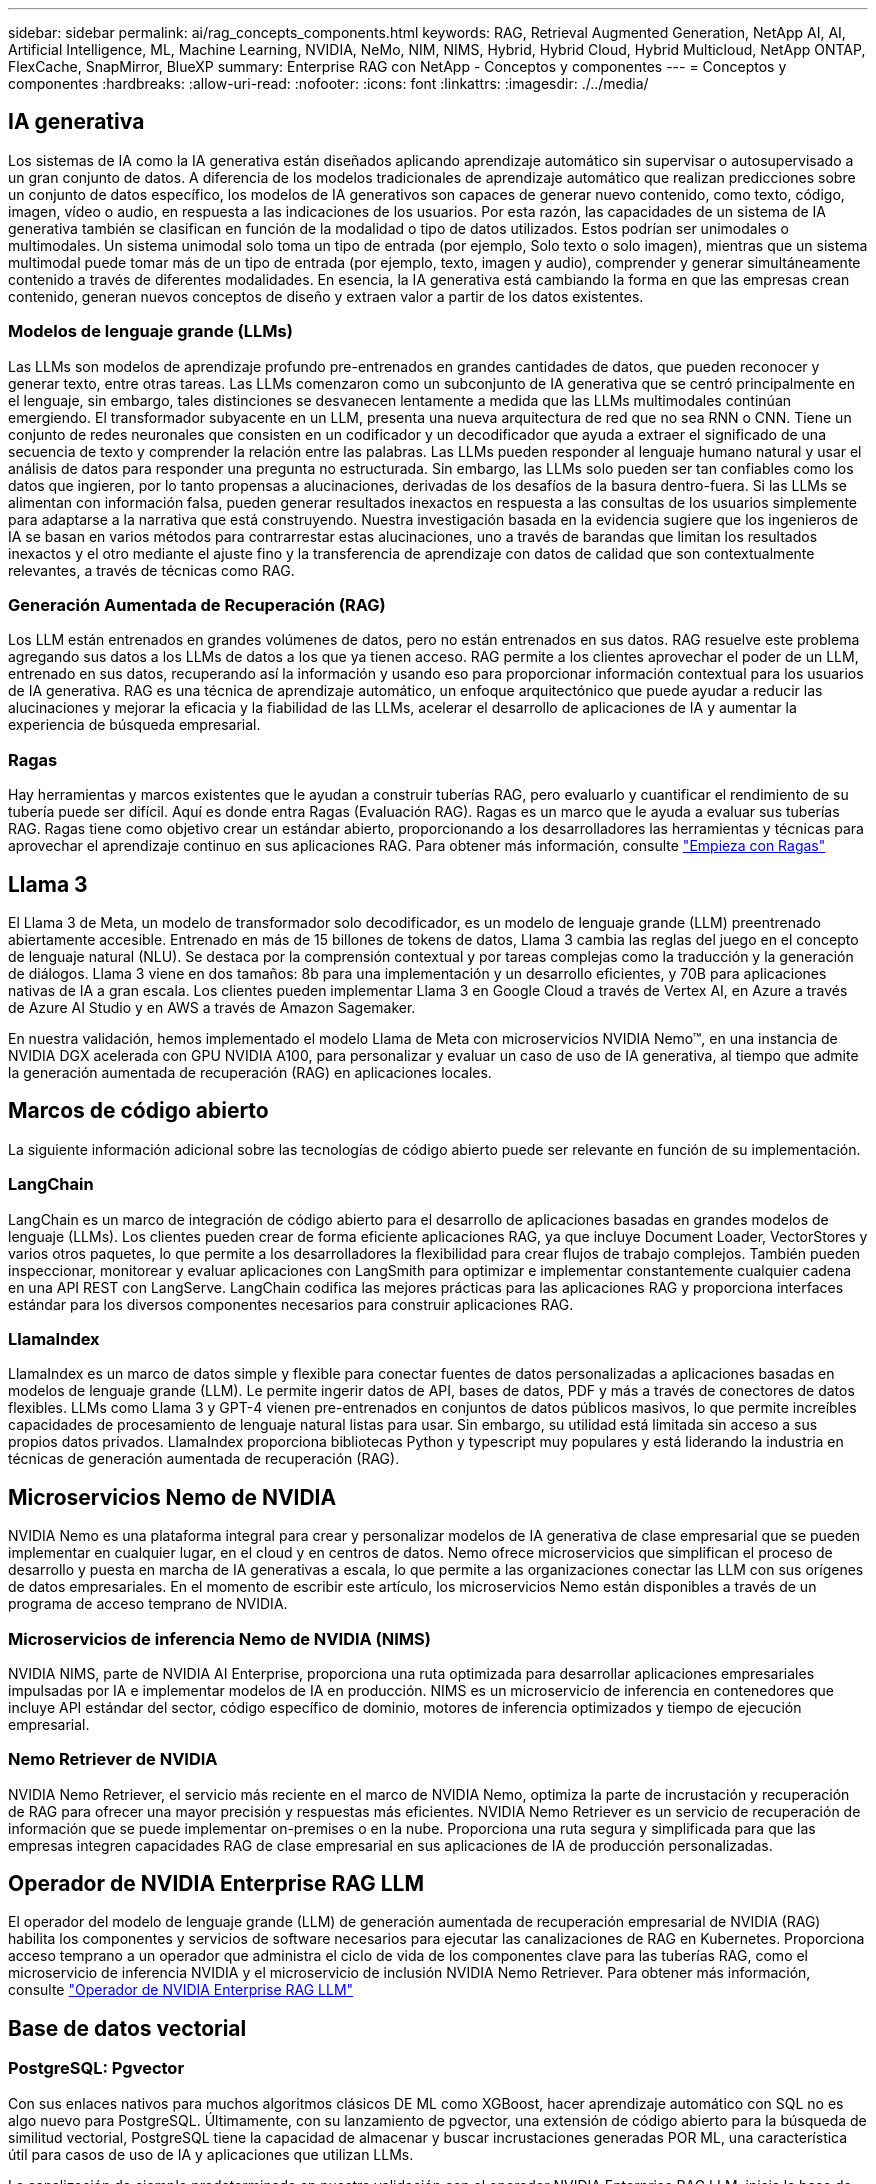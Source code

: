 ---
sidebar: sidebar 
permalink: ai/rag_concepts_components.html 
keywords: RAG, Retrieval Augmented Generation, NetApp AI, AI, Artificial Intelligence, ML, Machine Learning, NVIDIA, NeMo, NIM, NIMS, Hybrid, Hybrid Cloud, Hybrid Multicloud, NetApp ONTAP, FlexCache, SnapMirror, BlueXP 
summary: Enterprise RAG con NetApp - Conceptos y componentes 
---
= Conceptos y componentes
:hardbreaks:
:allow-uri-read: 
:nofooter: 
:icons: font
:linkattrs: 
:imagesdir: ./../media/




== IA generativa

Los sistemas de IA como la IA generativa están diseñados aplicando aprendizaje automático sin supervisar o autosupervisado a un gran conjunto de datos. A diferencia de los modelos tradicionales de aprendizaje automático que realizan predicciones sobre un conjunto de datos específico, los modelos de IA generativos son capaces de generar nuevo contenido, como texto, código, imagen, vídeo o audio, en respuesta a las indicaciones de los usuarios. Por esta razón, las capacidades de un sistema de IA generativa también se clasifican en función de la modalidad o tipo de datos utilizados. Estos podrían ser unimodales o multimodales. Un sistema unimodal solo toma un tipo de entrada (por ejemplo, Solo texto o solo imagen), mientras que un sistema multimodal puede tomar más de un tipo de entrada (por ejemplo, texto, imagen y audio), comprender y generar simultáneamente contenido a través de diferentes modalidades. En esencia, la IA generativa está cambiando la forma en que las empresas crean contenido, generan nuevos conceptos de diseño y extraen valor a partir de los datos existentes.



=== Modelos de lenguaje grande (LLMs)

Las LLMs son modelos de aprendizaje profundo pre-entrenados en grandes cantidades de datos, que pueden reconocer y generar texto, entre otras tareas. Las LLMs comenzaron como un subconjunto de IA generativa que se centró principalmente en el lenguaje, sin embargo, tales distinciones se desvanecen lentamente a medida que las LLMs multimodales continúan emergiendo. El transformador subyacente en un LLM, presenta una nueva arquitectura de red que no sea RNN o CNN. Tiene un conjunto de redes neuronales que consisten en un codificador y un decodificador que ayuda a extraer el significado de una secuencia de texto y comprender la relación entre las palabras. Las LLMs pueden responder al lenguaje humano natural y usar el análisis de datos para responder una pregunta no estructurada. Sin embargo, las LLMs solo pueden ser tan confiables como los datos que ingieren, por lo tanto propensas a alucinaciones, derivadas de los desafíos de la basura dentro-fuera. Si las LLMs se alimentan con información falsa, pueden generar resultados inexactos en respuesta a las consultas de los usuarios simplemente para adaptarse a la narrativa que está construyendo. Nuestra investigación basada en la evidencia sugiere que los ingenieros de IA se basan en varios métodos para contrarrestar estas alucinaciones, uno a través de barandas que limitan los resultados inexactos y el otro mediante el ajuste fino y la transferencia de aprendizaje con datos de calidad que son contextualmente relevantes, a través de técnicas como RAG.



=== Generación Aumentada de Recuperación (RAG)

Los LLM están entrenados en grandes volúmenes de datos, pero no están entrenados en sus datos. RAG resuelve este problema agregando sus datos a los LLMs de datos a los que ya tienen acceso. RAG permite a los clientes aprovechar el poder de un LLM, entrenado en sus datos, recuperando así la información y usando eso para proporcionar información contextual para los usuarios de IA generativa. RAG es una técnica de aprendizaje automático, un enfoque arquitectónico que puede ayudar a reducir las alucinaciones y mejorar la eficacia y la fiabilidad de las LLMs, acelerar el desarrollo de aplicaciones de IA y aumentar la experiencia de búsqueda empresarial.



=== Ragas

Hay herramientas y marcos existentes que le ayudan a construir tuberías RAG, pero evaluarlo y cuantificar el rendimiento de su tubería puede ser difícil. Aquí es donde entra Ragas (Evaluación RAG). Ragas es un marco que le ayuda a evaluar sus tuberías RAG. Ragas tiene como objetivo crear un estándar abierto, proporcionando a los desarrolladores las herramientas y técnicas para aprovechar el aprendizaje continuo en sus aplicaciones RAG. Para obtener más información, consulte https://docs.ragas.io/en/stable/getstarted/index.html["Empieza con Ragas"^]



== Llama 3

El Llama 3 de Meta, un modelo de transformador solo decodificador, es un modelo de lenguaje grande (LLM) preentrenado abiertamente accesible. Entrenado en más de 15 billones de tokens de datos, Llama 3 cambia las reglas del juego en el concepto de lenguaje natural (NLU). Se destaca por la comprensión contextual y por tareas complejas como la traducción y la generación de diálogos. Llama 3 viene en dos tamaños: 8b para una implementación y un desarrollo eficientes, y 70B para aplicaciones nativas de IA a gran escala. Los clientes pueden implementar Llama 3 en Google Cloud a través de Vertex AI, en Azure a través de Azure AI Studio y en AWS a través de Amazon Sagemaker.

En nuestra validación, hemos implementado el modelo Llama de Meta con microservicios NVIDIA Nemo™, en una instancia de NVIDIA DGX acelerada con GPU NVIDIA A100, para personalizar y evaluar un caso de uso de IA generativa, al tiempo que admite la generación aumentada de recuperación (RAG) en aplicaciones locales.



== Marcos de código abierto

La siguiente información adicional sobre las tecnologías de código abierto puede ser relevante en función de su implementación.



=== LangChain

LangChain es un marco de integración de código abierto para el desarrollo de aplicaciones basadas en grandes modelos de lenguaje (LLMs). Los clientes pueden crear de forma eficiente aplicaciones RAG, ya que incluye Document Loader, VectorStores y varios otros paquetes, lo que permite a los desarrolladores la flexibilidad para crear flujos de trabajo complejos. También pueden inspeccionar, monitorear y evaluar aplicaciones con LangSmith para optimizar e implementar constantemente cualquier cadena en una API REST con LangServe. LangChain codifica las mejores prácticas para las aplicaciones RAG y proporciona interfaces estándar para los diversos componentes necesarios para construir aplicaciones RAG.



=== LlamaIndex

LlamaIndex es un marco de datos simple y flexible para conectar fuentes de datos personalizadas a aplicaciones basadas en modelos de lenguaje grande (LLM). Le permite ingerir datos de API, bases de datos, PDF y más a través de conectores de datos flexibles. LLMs como Llama 3 y GPT-4 vienen pre-entrenados en conjuntos de datos públicos masivos, lo que permite increíbles capacidades de procesamiento de lenguaje natural listas para usar. Sin embargo, su utilidad está limitada sin acceso a sus propios datos privados. LlamaIndex proporciona bibliotecas Python y typescript muy populares y está liderando la industria en técnicas de generación aumentada de recuperación (RAG).



== Microservicios Nemo de NVIDIA

NVIDIA Nemo es una plataforma integral para crear y personalizar modelos de IA generativa de clase empresarial que se pueden implementar en cualquier lugar, en el cloud y en centros de datos. Nemo ofrece microservicios que simplifican el proceso de desarrollo y puesta en marcha de IA generativas a escala, lo que permite a las organizaciones conectar las LLM con sus orígenes de datos empresariales. En el momento de escribir este artículo, los microservicios Nemo están disponibles a través de un programa de acceso temprano de NVIDIA.



=== Microservicios de inferencia Nemo de NVIDIA (NIMS)

NVIDIA NIMS, parte de NVIDIA AI Enterprise, proporciona una ruta optimizada para desarrollar aplicaciones empresariales impulsadas por IA e implementar modelos de IA en producción. NIMS es un microservicio de inferencia en contenedores que incluye API estándar del sector, código específico de dominio, motores de inferencia optimizados y tiempo de ejecución empresarial.



=== Nemo Retriever de NVIDIA

NVIDIA Nemo Retriever, el servicio más reciente en el marco de NVIDIA Nemo, optimiza la parte de incrustación y recuperación de RAG para ofrecer una mayor precisión y respuestas más eficientes. NVIDIA Nemo Retriever es un servicio de recuperación de información que se puede implementar on-premises o en la nube. Proporciona una ruta segura y simplificada para que las empresas integren capacidades RAG de clase empresarial en sus aplicaciones de IA de producción personalizadas.



== Operador de NVIDIA Enterprise RAG LLM

El operador del modelo de lenguaje grande (LLM) de generación aumentada de recuperación empresarial de NVIDIA (RAG) habilita los componentes y servicios de software necesarios para ejecutar las canalizaciones de RAG en Kubernetes. Proporciona acceso temprano a un operador que administra el ciclo de vida de los componentes clave para las tuberías RAG, como el microservicio de inferencia NVIDIA y el microservicio de inclusión NVIDIA Nemo Retriever. Para obtener más información, consulte https://docs.nvidia.com/ai-enterprise/rag-llm-operator/0.4.1/index.html["Operador de NVIDIA Enterprise RAG LLM"^]



== Base de datos vectorial



=== PostgreSQL: Pgvector

Con sus enlaces nativos para muchos algoritmos clásicos DE ML como XGBoost, hacer aprendizaje automático con SQL no es algo nuevo para PostgreSQL. Últimamente, con su lanzamiento de pgvector, una extensión de código abierto para la búsqueda de similitud vectorial, PostgreSQL tiene la capacidad de almacenar y buscar incrustaciones generadas POR ML, una característica útil para casos de uso de IA y aplicaciones que utilizan LLMs.

La canalización de ejemplo predeterminada en nuestra validación con el operador NVIDIA Enterprise RAG LLM, inicia la base de datos pgvector en un pod. A continuación, el servidor de consultas se conecta a la base de datos pgvector para almacenar y recuperar las incrustaciones. La aplicación web del bot de chat y el servidor de consultas se comunican con los microservicios y la base de datos vectorial para responder a las peticiones de datos del usuario.



=== Milvus

Como una base de datos vectorial versátil que ofrece una API, al igual que MongoDB, Milvus destaca por su compatibilidad con una amplia variedad de tipos de datos y características como la multivectorización, por lo que es una opción popular para la ciencia de datos y el aprendizaje automático. Tiene la capacidad de almacenar, indexar y gestionar más de mil millones de vectores de incrustación generados por los modelos de redes neuronales profundas (DNN) y aprendizaje automático (ML). Los clientes pueden crear una aplicación RAG con el microservicio Nvidia NIM & Nemo y Milvus como base de datos vectorial. Una vez que el contenedor NVIDIA Nemo se ha desplegado correctamente para la generación de incrustaciones, el contenedor Milvus se puede implementar para almacenar esas incrustaciones. Para obtener más información sobre las bases de datos vectoriales y NetApp, consulte https://docs.netapp.com/us-en/netapp-solutions/ai/vector-database-solution-with-netapp.html["Arquitectura de referencia: Solución de base de datos vectorial con NetApp"^].



=== Cassandra de Apache

Apache Cassandra®, una base de datos NoSQL de código abierto, altamente escalable y de alta disponibilidad. Se envía con capacidades de búsqueda vectorial y admite tipos de datos vectoriales y funciones de búsqueda de similitud vectorial, particularmente útil para aplicaciones de IA que involucran LLMs y tuberías RAG privadas.

NetApp Instaclustr proporciona un servicio totalmente administrado para Apache Cassandra®, alojado en la nube o en las instalaciones. Permite a los clientes de NetApp aprovisionar un clúster Apache Cassandra® y conectarse al clúster mediante C#, Node.js, AWS PrivateLink y varias otras opciones a través de la consola Instaclustr o la API de aprovisionamiento Instaclstr.

Además, NetApp ONTAP actúa como proveedor de almacenamiento persistente para un clúster en contenedores de Apache Cassandra que se ejecuta en Kubernetes. Astra Control de NetApp amplía sin problemas las ventajas de la gestión de datos de ONTAP en aplicaciones de Kubernetes que utilizan una gran cantidad de datos, como Apache Cassandra. Para obtener más información al respecto, consulte https://cloud.netapp.com/hubfs/SB-4134-0321-DataStax-Cassandra-Guide%20(1).pdf["Gestión de datos para aplicaciones para DataStax Enterprise con Astra Control de NetApp y almacenamiento ONTAP"^]



=== Instaclustr. De NetApp

Instaclustr ayuda a las organizaciones a entregar aplicaciones a escala ofreciendo soporte a su infraestructura de datos mediante su plataforma SaaS para tecnologías de código abierto. Los desarrolladores de IA generativa que desean integrar la comprensión semántica en sus aplicaciones de búsqueda tienen una multitud de opciones. Instaclustr para Postgres admite extensiones pgvector. Instaclustr para OpenSearch admite la búsqueda vectorial para recuperar documentos relevantes basados en consultas de entrada junto con las funciones vecinas más cercanas. Instaclustr para Redis puede almacenar datos vectoriales, recuperar vectores y realizar búsquedas vectoriales. Para obtener más información, lea https://www.instaclustr.com/platform/["The Instaclustr Platform de NetApp"^]



== BlueXP de NetApp

NetApp BlueXP unifica todos los servicios de datos y almacenamiento de NetApp en una única herramienta que te permite crear, proteger y gobernar tus activos de datos multicloud híbridos. Proporciona una experiencia unificada para el almacenamiento y los servicios de datos en entornos en las instalaciones y en el cloud, y permite la sencillez operativa a través de la potencia de AIOps, con los parámetros de consumo flexible y la protección integrada que necesita el mundo actual dirigido por el cloud.



== Cloud Insights de NetApp

Cloud Insights de NetApp es una herramienta de supervisión de infraestructura de cloud que le proporciona visibilidad sobre su infraestructura completa. Con Cloud Insights, puede supervisar, solucionar problemas y optimizar todos los recursos, incluidos los clouds públicos y los centros de datos privados. Cloud Insights ofrece visibilidad de toda la pila de la infraestructura y aplicaciones de cientos de recopiladores para infraestructuras y cargas de trabajo heterogéneas, incluido Kubernetes, todo en un mismo lugar. Para obtener más información, consulte https://docs.netapp.com/us-en/cloudinsights/index.html["¿Qué puede hacer Cloud Insights por mí?"^]



== StorageGRID de NetApp

StorageGRID de NetApp es una suite de almacenamiento de objetos definido por software que admite diferentes casos de uso en entornos de multinube pública, privada e híbrida. StorageGRID ofrece compatibilidad nativa con la API de Amazon S3 y proporciona innovaciones líderes en el sector, como la gestión automatizada del ciclo de vida, para almacenar, proteger y conservar datos no estructurados de forma rentable durante largos periodos.



== Spot de NetApp

Spot de NetApp automatiza y optimiza su infraestructura de cloud en AWS Azure o Google Cloud para proporcionar niveles de disponibilidad y rendimiento respaldados por SLA por el menor coste posible. Spot usa aprendizaje automático y algoritmos analíticos que le permiten aprovechar la capacidad supervisada en las cargas de trabajo críticas y de producción. Los clientes que ejecutan instancias basadas en GPU pueden beneficiarse de Spot y reducir sus costes informáticos.



== ONTAP de NetApp

ONTAP 9, la última generación del software de gestión del almacenamiento de NetApp, permite a las empresas modernizar su infraestructura y realizar la transición a un centro de datos preparado para el cloud. ONTAP ofrece las mejores capacidades de gestión de datos y permite la gestión y protección de los datos con un solo conjunto de herramientas, sin importar dónde residan. También puede mover los datos libremente a donde sea necesario: El perímetro, el núcleo o el cloud. ONTAP 9 incluye numerosas funciones que simplifican la gestión de datos, aceleran y protegen los datos esenciales y permiten disfrutar de funcionalidades de infraestructura de nueva generación en arquitecturas de cloud híbrido.



=== Simplificar la gestión de los datos

La gestión de los datos es crucial para las operaciones TECNOLÓGICAS empresariales y los científicos de datos, para que se utilicen recursos apropiados para las aplicaciones de IA y para entrenar conjuntos de datos de IA/ML. La siguiente información adicional sobre las tecnologías de NetApp no está disponible para esta validación, pero puede ser relevante en función de su puesta en marcha.

El software para la gestión de datos ONTAP incluye las siguientes funciones para mejorar y simplificar las operaciones, y reducir el coste total de funcionamiento:

* Compactación de datos inline y deduplicación expandida. La compactación de datos reduce el espacio perdido dentro de los bloques de almacenamiento, mientras que la deduplicación aumenta la capacidad efectiva de forma significativa. Esto es aplicable a los datos almacenados localmente y a los datos organizados en niveles en el cloud.
* Calidad de servicio (AQoS) mínima, máxima y adaptativa. Los controles granulares de calidad de servicio (QoS) ayudan a mantener los niveles de rendimiento para aplicaciones críticas en entornos altamente compartidos.
* FabricPool de NetApp. Proporciona la organización automática en niveles de datos fríos en opciones de almacenamiento en cloud privado como Amazon Web Services (AWS), Azure y la solución de almacenamiento StorageGRID de NetApp. Para obtener más información sobre FabricPool, consulte https://www.netapp.com/pdf.html?item=/media/17239-tr4598pdf.pdf["TR-4598: Prácticas recomendadas de FabricPool"^].




=== Acelere y proteja sus datos

ONTAP no solo ofrece niveles de rendimiento y protección de datos superiores, sino que amplía estas capacidades de las siguientes maneras:

* Rendimiento y menor latencia. ONTAP ofrece la salida más alta posible con la menor latencia posible.
* Protección de datos. ONTAP ofrece capacidades integradas de protección de datos, con una administración común entre todas las plataformas.
* Cifrado de volúmenes de NetApp (NVE). ONTAP ofrece cifrado nativo en el nivel de volumen y permite la gestión de claves incorporada o externa.
* Multi-tenancy y autenticación multifactor. ONTAP permite compartir recursos de infraestructura con los niveles más altos de seguridad.




=== Infraestructura preparada para futuros retos

ONTAP ayuda a satisfacer las exigentes y siempre cambiantes necesidades de su empresa con las siguientes funciones:

* Escalado sencillo y operaciones no disruptivas. ONTAP admite la adición no disruptiva de capacidad a las controladoras existentes y a clústeres de escalado horizontal. Los clientes pueden empezar a utilizar tecnologías punteras como NVMe y FC 32 GB, sin necesidad de realizar costosas migraciones de datos y sin cortes.
* Conexión de cloud. ONTAP es el software de gestión de almacenamiento con mejor conexión de cloud e incluye opciones de almacenamiento definido por software e instancias nativas del cloud en todos los clouds públicos.
* Integración con aplicaciones emergentes. ONTAP ofrece servicios de datos de clase empresarial para plataformas y aplicaciones de última generación, como vehículos autónomos, ciudades inteligentes e Industria 4.0, utilizando la misma infraestructura que da soporte a las aplicaciones empresariales existentes.




== Amazon FSX para ONTAP de NetApp

Amazon FSx para NetApp ONTAP es un servicio AWS de primer proveedor totalmente gestionado que proporciona un almacenamiento de archivos altamente fiable, escalable, de alto rendimiento y con muchas funciones integrado en el popular sistema de archivos ONTAP de NetApp. FSX para ONTAP combina las funciones, el rendimiento, las funcionalidades y las operaciones API de los sistemas de archivos de NetApp con la agilidad, la escalabilidad y la simplicidad de un servicio AWS totalmente gestionado.



== Azure NetApp Files

Azure NetApp Files es un servicio de almacenamiento de archivos de alto rendimiento, de clase empresarial y nativo de Azure. Admite volúmenes de protocolos SMB, NFS y dobles y puede utilizarse para casos de uso como:

* Uso compartido de archivos.
* Directorios iniciales.
* Bases de datos.
* Informática de alto rendimiento
* IA generativa.




== NetApp Volumes para Google Cloud

Google Cloud NetApp Volumes es un servicio de almacenamiento de datos basado en el cloud y totalmente gestionado que ofrece capacidades de gestión de datos avanzadas y un rendimiento muy escalable. Los datos alojados en NetApp se pueden usar en operaciones de RAG (generación aumentada de recuperación) de la plataforma Vertex AI de Google en una arquitectura de referencia de un kit de herramientas vista previa.



== Astra Trident de NetApp

Astra Trident permite el consumo y la gestión de recursos de almacenamiento en todas las plataformas de almacenamiento de NetApp más conocidas, tanto en el cloud público como en las instalaciones, incluidos ONTAP (AFF, FAS, Select, Cloud, Amazon FSx para NetApp ONTAP), el software Element (NetApp HCI, SolidFire), el servicio Azure NetApp Files y Cloud Volumes Service en Google Cloud. Astra Trident es una interfaz de almacenamiento de contenedores (CSI) que ordena el almacenamiento dinámico conforme a la normativa que se integra de forma nativa con Kubernetes.



== Kubernetes

Kubernetes es una plataforma de orquestación de contenedores distribuida de código abierto que originalmente diseñada por Google y que ahora se mantiene mediante Cloud Native Computing Foundation (CNCF). Kubernetes permite la automatización de funciones de puesta en marcha, gestión y escalado para aplicaciones en contenedores, y es la plataforma de orquestación de contenedores dominante en entornos empresariales.
